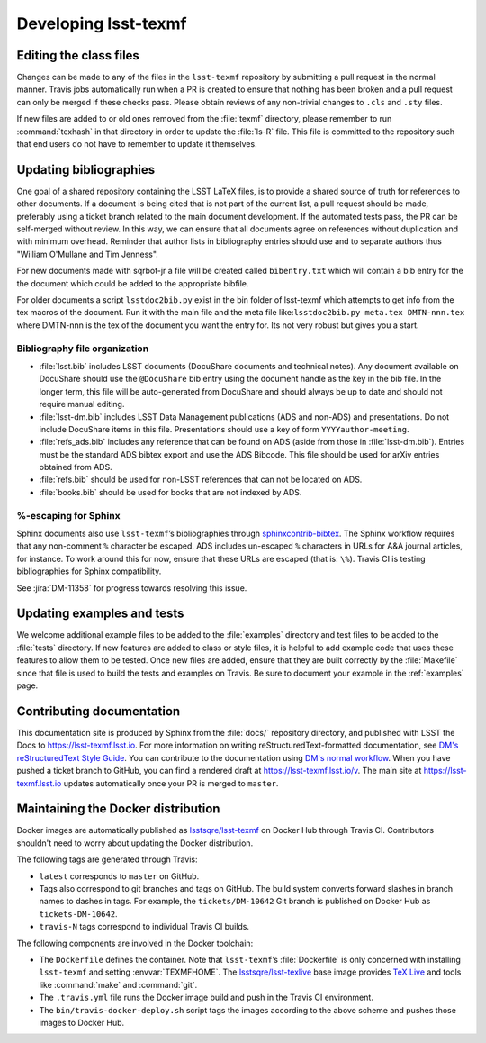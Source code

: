 .. _developer:

#####################
Developing lsst-texmf
#####################

.. _editing-class-files:

Editing the class files
=======================

Changes can be made to any of the files in the ``lsst-texmf`` repository by submitting a pull request in the normal manner.
Travis jobs automatically run when a PR is created to ensure that nothing has been broken and a pull request can only be merged if these checks pass.
Please obtain reviews of any non-trivial changes to ``.cls`` and ``.sty`` files.

If new files are added to or old ones removed from the :file:`texmf` directory, please remember to run :command:`texhash` in that directory in order to update the :file:`ls-R` file.
This file is committed to the repository such that end users do not have to remember to update it themselves.

.. _updating-bibliographies:

Updating bibliographies
=======================

One goal of a shared repository containing the LSST LaTeX files, is to provide a shared source of truth for references to other documents.
If a document is being cited that is not part of the current list, a pull request should be made, preferably using a ticket branch related to the main document development.
If the automated tests pass, the PR can be self-merged without review.
In this way, we can ensure that all documents agree on references without duplication and with minimum overhead.
Reminder that author lists in bibliography entries should use and to separate authors thus "William O'Mullane and Tim Jenness".

For new documents made with sqrbot-jr a file will be created called ``bibentry.txt`` which will contain a bib entry for
the the document which could be added to the appropriate bibfile. 

For older documents a script ``lsstdoc2bib.py`` exist in the bin folder of lsst-texmf which attempts to get info from the
tex macros of the document. Run it with the main file and the meta file like:``lsstdoc2bib.py meta.tex DMTN-nnn.tex`` where DMTN-nnn is the tex of the document you want the entry for. Its not very robust but gives you a start.

Bibliography file organization
------------------------------

* :file:`lsst.bib` includes LSST documents (DocuShare documents and technical notes).
  Any document available on DocuShare should use the ``@DocuShare`` bib entry using the document handle as the key in the bib file.
  In the longer term, this file will be auto-generated from DocuShare and should always be up to date and should not require manual editing.
* :file:`lsst-dm.bib` includes LSST Data Management publications (ADS and non-ADS) and presentations.
  Do not include DocuShare items in this file.
  Presentations should use a key of form ``YYYYauthor-meeting``. 
* :file:`refs_ads.bib` includes any reference that can be found on ADS (aside from those in :file:`lsst-dm.bib`).
  Entries must be the standard ADS bibtex export and use the ADS Bibcode.
  This file should be used for arXiv entries obtained from ADS.
* :file:`refs.bib` should be used for non-LSST references that can not be located on ADS.
* :file:`books.bib` should be used for books that are not indexed by ADS.

%-escaping for Sphinx
---------------------

Sphinx documents also use ``lsst-texmf``\ ’s bibliographies through `sphinxcontrib-bibtex <http://sphinxcontrib-bibtex.readthedocs.io/en/latest/>`_.
The Sphinx workflow requires that any non-comment ``%`` character be escaped.
ADS includes un-escaped ``%`` characters in URLs for A&A journal articles, for instance.
To work around this for now, ensure that these URLs are escaped (that is: ``\%``).
Travis CI is testing bibliographies for Sphinx compatibility.

See :jira:`DM-11358` for progress towards resolving this issue.

.. _updating-examples:

Updating examples and tests
===========================

We welcome additional example files to be added to the :file:`examples` directory and test files to be added to the :file:`tests` directory.
If new features are added to class or style files, it is helpful to add example code that uses these features to allow them to be tested.
Once new files are added, ensure that they are built correctly by the :file:`Makefile` since that file is used to build the tests and examples on Travis.
Be sure to document your example in the :ref:`examples` page.

.. _contrib-docs:

Contributing documentation
==========================

This documentation site is produced by Sphinx from the :file:`docs/` repository directory, and published with LSST the Docs to https://lsst-texmf.lsst.io.
For more information on writing reStructuredText-formatted documentation, see `DM's reStructuredText Style Guide <https://developer.lsst.io/docs/rst_styleguide.html>`_.
You can contribute to the documentation using `DM's normal workflow <https://developer.lsst.io/processes/workflow.html>`_.
When you have pushed a ticket branch to GitHub, you can find a rendered draft at https://lsst-texmf.lsst.io/v.
The main site at https://lsst-texmf.lsst.io updates automatically once your PR is merged to ``master``.

.. _contrib-docker:

Maintaining the Docker distribution
===================================

Docker images are automatically published as `lsstsqre/lsst-texmf`_ on Docker Hub through Travis CI.
Contributors shouldn't need to worry about updating the Docker distribution.

The following tags are generated through Travis:

- ``latest`` corresponds to ``master`` on GitHub.
- Tags also correspond to git branches and tags on GitHub.
  The build system converts forward slashes in branch names to dashes in tags.
  For example, the ``tickets/DM-10642`` Git branch is published on Docker Hub as ``tickets-DM-10642``.
- ``travis-N`` tags correspond to individual Travis CI builds.

The following components are involved in the Docker toolchain:

- The ``Dockerfile`` defines the container.
  Note that ``lsst-texmf``\ ’s :file:`Dockerfile` is only concerned with installing ``lsst-texmf`` and setting :envvar:`TEXMFHOME`.
  The `lsstsqre/lsst-texlive`_ base image provides `TeX Live`_ and tools like :command:`make` and :command:`git`.
- The ``.travis.yml`` file runs the Docker image build and push in the Travis CI environment.
- The ``bin/travis-docker-deploy.sh`` script tags the images according to the above scheme and pushes those images to Docker Hub.

.. _`lsstsqre/lsst-texmf`: https://hub.docker.com/r/lsstsqre/lsst-texmf/
.. _`lsstsqre/lsst-texlive`: https://hub.docker.com/r/lsstsqre/lsst-texlive/
.. _`TeX Live`: http://tug.org/texlive/
